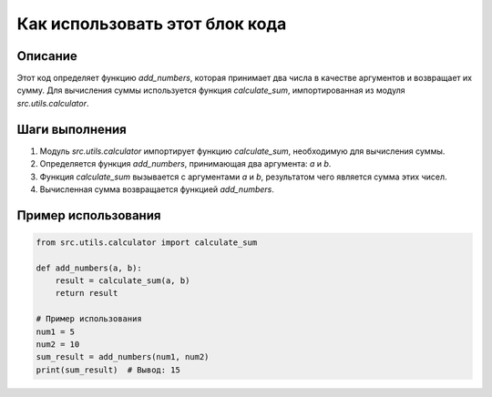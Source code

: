 Как использовать этот блок кода
=========================================================================================

Описание
-------------------------
Этот код определяет функцию `add_numbers`, которая принимает два числа в качестве аргументов и возвращает их сумму.  Для вычисления суммы используется функция `calculate_sum`, импортированная из модуля `src.utils.calculator`.

Шаги выполнения
-------------------------
1. Модуль `src.utils.calculator` импортирует функцию `calculate_sum`, необходимую для вычисления суммы.
2. Определяется функция `add_numbers`, принимающая два аргумента: `a` и `b`.
3. Функция `calculate_sum` вызывается с аргументами `a` и `b`, результатом чего является сумма этих чисел.
4. Вычисленная сумма возвращается функцией `add_numbers`.


Пример использования
-------------------------
.. code-block:: python

    from src.utils.calculator import calculate_sum

    def add_numbers(a, b):
        result = calculate_sum(a, b)
        return result

    # Пример использования
    num1 = 5
    num2 = 10
    sum_result = add_numbers(num1, num2)
    print(sum_result)  # Вывод: 15